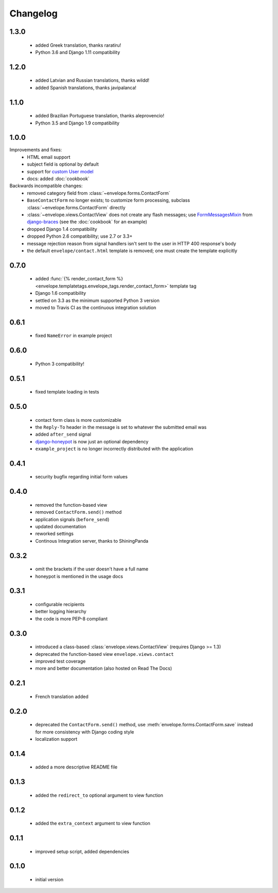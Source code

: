 =========
Changelog
=========

1.3.0
-----

 - added Greek translation, thanks raratiru!
 - Python 3.6 and Django 1.11 compatibility

1.2.0
-----

 - added Latvian and Russian translations, thanks wildd!
 - added Spanish translations, thanks javipalanca!

1.1.0
-----

 - added Brazilian Portuguese translation, thanks aleprovencio!
 - Python 3.5 and Django 1.9 compatibility


1.0.0
-----

Improvements and fixes:
 - HTML email support
 - subject field is optional by default
 - support for `custom User model`_
 - docs: added :doc:`cookbook`

Backwards incompatible changes:
 - removed category field from :class:`~envelope.forms.ContactForm`
 - ``BaseContactForm`` no longer exists; to customize form processing, subclass
   :class:`~envelope.forms.ContactForm` directly
 - :class:`~envelope.views.ContactView` does not create any flash messages;
   use `FormMessagesMixin`_ from  `django-braces`_ (see the :doc:`cookbook`
   for an example)
 - dropped Django 1.4 compatibility
 - dropped Python 2.6 compatibility; use 2.7 or 3.3+
 - message rejection reason from signal handlers isn't sent to the user in
   HTTP 400 response's body
 - the default ``envelope/contact.html`` template is removed; one must create
   the template explicitly

.. _`custom User model`: https://docs.djangoproject.com/en/dev/topics/auth/customizing/#substituting-a-custom-user-model
.. _`FormMessagesMixin`: http://django-braces.readthedocs.org/en/latest/form.html#formmessagesmixin
.. _`django-braces`: https://github.com/brack3t/django-braces

0.7.0
-----
 - added :func:`{% render_contact_form %} <envelope.templatetags.envelope_tags.render_contact_form>`
   template tag
 - Django 1.6 compatibility
 - settled on 3.3 as the minimum supported Python 3 version
 - moved to Travis CI as the continuous integration solution

0.6.1
-----
 - fixed ``NameError`` in example project

0.6.0
-----
 - Python 3 compatibility!

0.5.1
-----
 - fixed template loading in tests

0.5.0
-----
 - contact form class is more customizable
 - the ``Reply-To`` header in the message is set to whatever the submitted
   email was
 - added ``after_send`` signal
 - `django-honeypot`_ is now just an optional dependency
 - ``example_project`` is no longer incorrectly distributed with the application

.. _`django-honeypot`: https://github.com/sunlightlabs/django-honeypot

0.4.1
-----
 - security bugfix regarding initial form values

0.4.0
-----
 - removed the function-based view
 - removed ``ContactForm.send()`` method
 - application signals (``before_send``)
 - updated documentation
 - reworked settings
 - Continous Integration server, thanks to ShiningPanda

0.3.2
-----
 - omit the brackets if the user doesn't have a full name
 - honeypot is mentioned in the usage docs

0.3.1
-----
 - configurable recipients
 - better logging hierarchy
 - the code is more PEP-8 compliant

0.3.0
-----
 - introduced a class-based :class:`envelope.views.ContactView` (requires
   Django >= 1.3)
 - deprecated the function-based view ``envelope.views.contact``
 - improved test coverage
 - more and better documentation (also hosted on Read The Docs)

0.2.1
-----
 - French translation added

0.2.0
-----
 - deprecated the ``ContactForm.send()`` method, use
   :meth:`envelope.forms.ContactForm.save`  instead for more consistency
   with Django coding style
 - localization support

0.1.4
-----
 - added a more descriptive README file

0.1.3
-----
 - added the ``redirect_to`` optional argument to view function

0.1.2
-----
 - added the ``extra_context`` argument to view function

0.1.1
-----
 - improved setup script, added dependencies

0.1.0
-----
 - initial version

